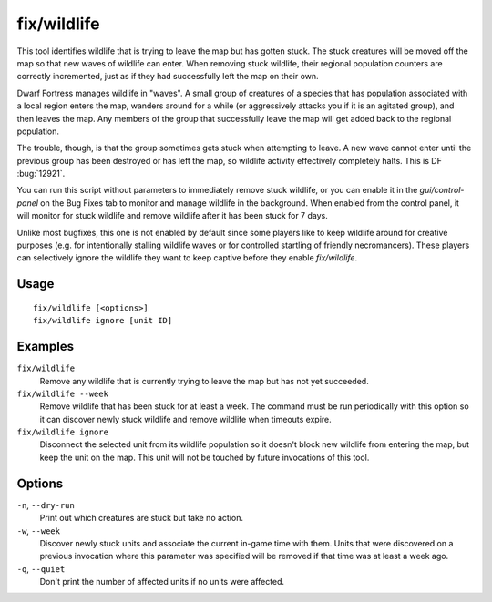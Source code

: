 fix/wildlife
============

.. dfhack-tool::
    :summary: Moves stuck wildlife off the map so new waves can enter.
    :tags: fort bugfix animals

This tool identifies wildlife that is trying to leave the map but has gotten
stuck. The stuck creatures will be moved off the map so that new waves of
wildlife can enter. When removing stuck wildlife, their regional population
counters are correctly incremented, just as if they had successfully left the
map on their own.

Dwarf Fortress manages wildlife in "waves". A small group of creatures of a
species that has population associated with a local region enters the map,
wanders around for a while (or aggressively attacks you if it is an agitated
group), and then leaves the map. Any members of the group that successfully
leave the map will get added back to the regional population.

The trouble, though, is that the group sometimes gets stuck when attempting to
leave. A new wave cannot enter until the previous group has been destroyed or
has left the map, so wildlife activity effectively completely halts. This is DF
:bug:`12921`.

You can run this script without parameters to immediately remove stuck
wildlife, or you can enable it in the `gui/control-panel` on the Bug Fixes tab
to monitor and manage wildlife in the background. When enabled from the control
panel, it will monitor for stuck wildlife and remove wildlife after it has been
stuck for 7 days.

Unlike most bugfixes, this one is not enabled by default since some players
like to keep wildlife around for creative purposes (e.g. for intentionally
stalling wildlife waves or for controlled startling of friendly necromancers).
These players can selectively ignore the wildlife they want to keep captive
before they enable `fix/wildlife`.

Usage
-----
::

    fix/wildlife [<options>]
    fix/wildlife ignore [unit ID]

Examples
--------

``fix/wildlife``
    Remove any wildlife that is currently trying to leave the map but has not
    yet succeeded.
``fix/wildlife --week``
    Remove wildlife that has been stuck for at least a week. The command must
    be run periodically with this option so it can discover newly stuck
    wildlife and remove wildlife when timeouts expire.
``fix/wildlife ignore``
    Disconnect the selected unit from its wildlife population so it doesn't
    block new wildlife from entering the map, but keep the unit on the map.
    This unit will not be touched by future invocations of this tool.

Options
-------

``-n``, ``--dry-run``
    Print out which creatures are stuck but take no action.
``-w``, ``--week``
    Discover newly stuck units and associate the current in-game time with
    them. Units that were discovered on a previous invocation where this
    parameter was specified will be removed if that time was at least a week
    ago.
``-q``, ``--quiet``
    Don't print the number of affected units if no units were affected.

